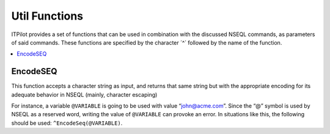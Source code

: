 ==============
Util Functions
==============

ITPilot provides a set of functions that can be used in combination with
the discussed NSEQL commands, as parameters of said commands. These
functions are specified by the character ´^´ followed by the name of the
function.

.. contents::
   :depth: 1
   :local:
   :backlinks: none

EncodeSEQ
=========

This function accepts a character string as input, and returns that same
string but with the appropriate encoding for its adequate behavior in
NSEQL (mainly, character escaping)



For instance, a variable ``@VARIABLE`` is going to be used with value
“\john@acme.com”. Since the “@” symbol is used by NSEQL as a reserved
word, writing the value of ``@VARIABLE`` can provoke an error. In
situations like this, the following should be used:
``^EncodeSeq(@VARIABLE)``.


